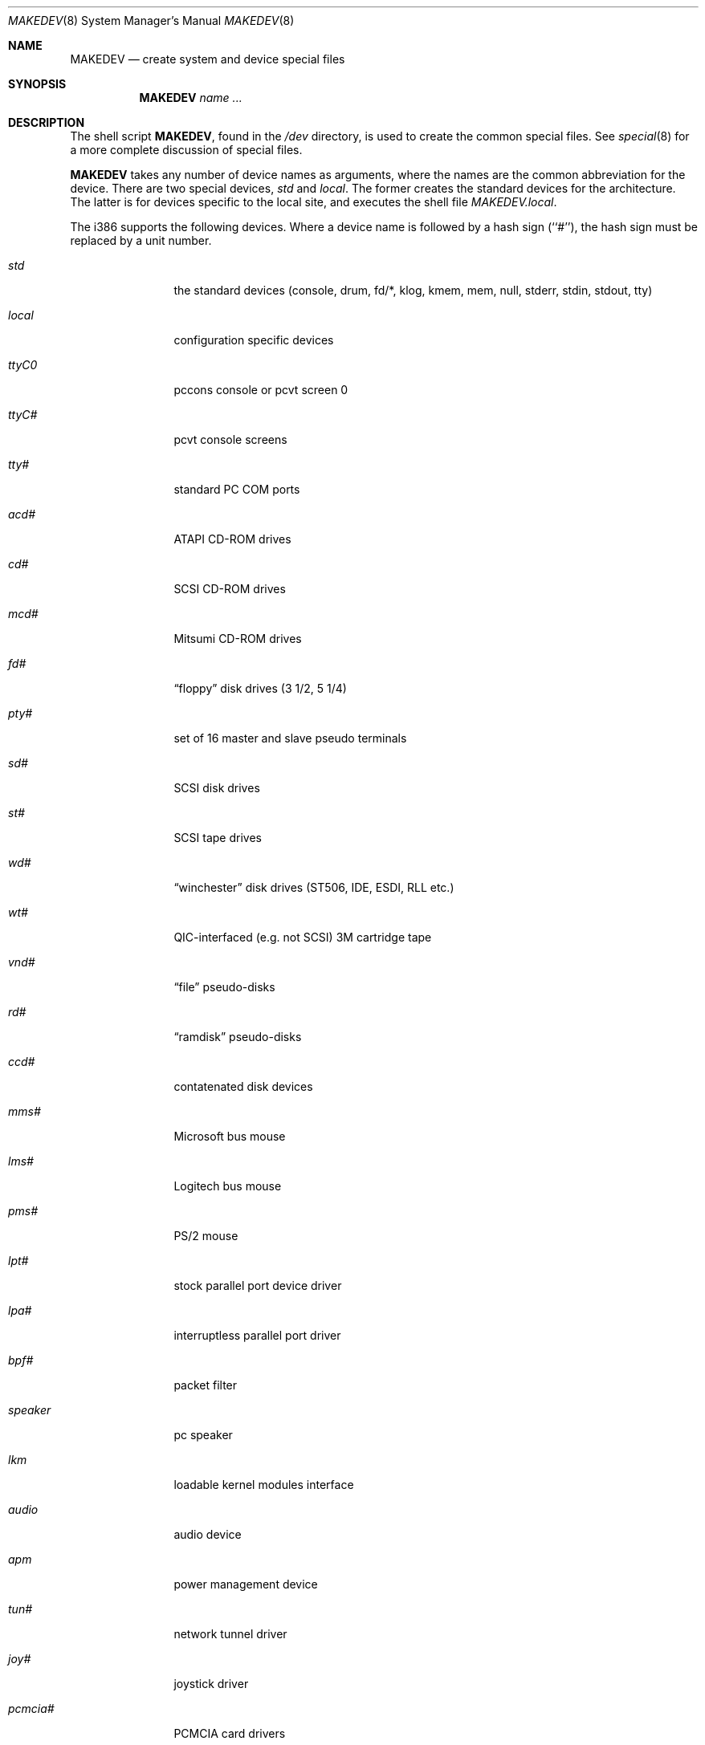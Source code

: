 .\"	$OpenBSD: MAKEDEV.8,v 1.6 1999/04/26 21:05:17 alex Exp $
.\"
.\" Copyright (c) 1997, Jason Downs.  All rights reserved.
.\"
.\" Redistribution and use in source and binary forms, with or without
.\" modification, are permitted provided that the following conditions
.\" are met:
.\" 1. Redistributions of source code must retain the above copyright
.\"    notice, this list of conditions and the following disclaimer.
.\" 2. Redistributions in binary form must reproduce the above copyright
.\"    notice, this list of conditions and the following disclaimer in the
.\"    documentation and/or other materials provided with the distribution.
.\" 3. All advertising materials mentioning features or use of this software
.\"    must display the following acknowledgement:
.\"      This product includes software developed by Jason Downs for the
.\"      OpenBSD system.
.\" 4. Neither the name(s) of the author(s) nor the name OpenBSD
.\"    may be used to endorse or promote products derived from this software
.\"    without specific prior written permission.
.\"
.\" THIS SOFTWARE IS PROVIDED BY THE AUTHOR(S) ``AS IS'' AND ANY EXPRESS
.\" OR IMPLIED WARRANTIES, INCLUDING, BUT NOT LIMITED TO, THE IMPLIED
.\" WARRANTIES OF MERCHANTABILITY AND FITNESS FOR A PARTICULAR PURPOSE ARE
.\" DISCLAIMED.  IN NO EVENT SHALL THE AUTHOR(S) BE LIABLE FOR ANY DIRECT,
.\" INDIRECT, INCIDENTAL, SPECIAL, EXEMPLARY, OR CONSEQUENTIAL DAMAGES
.\" (INCLUDING, BUT NOT LIMITED TO, PROCUREMENT OF SUBSTITUTE GOODS OR
.\" SERVICES; LOSS OF USE, DATA, OR PROFITS; OR BUSINESS INTERRUPTION) HOWEVER
.\" CAUSED AND ON ANY THEORY OF LIABILITY, WHETHER IN CONTRACT, STRICT
.\" LIABILITY, OR TORT (INCLUDING NEGLIGENCE OR OTHERWISE) ARISING IN ANY WAY
.\" OUT OF THE USE OF THIS SOFTWARE, EVEN IF ADVISED OF THE POSSIBILITY OF
.\" SUCH DAMAGE.
.\"
.\" Copyright (c) 1991 The Regents of the University of California.
.\" All rights reserved.
.\"
.\" Redistribution and use in source and binary forms, with or without
.\" modification, are permitted provided that the following conditions
.\" are met:
.\" 1. Redistributions of source code must retain the above copyright
.\"    notice, this list of conditions and the following disclaimer.
.\" 2. Redistributions in binary form must reproduce the above copyright
.\"    notice, this list of conditions and the following disclaimer in the
.\"    documentation and/or other materials provided with the distribution.
.\" 3. All advertising materials mentioning features or use of this software
.\"    must display the following acknowledgement:
.\"	This product includes software developed by the University of
.\"	California, Berkeley and its contributors.
.\" 4. Neither the name of the University nor the names of its contributors
.\"    may be used to endorse or promote products derived from this software
.\"    without specific prior written permission.
.\"
.\" THIS SOFTWARE IS PROVIDED BY THE REGENTS AND CONTRIBUTORS ``AS IS'' AND
.\" ANY EXPRESS OR IMPLIED WARRANTIES, INCLUDING, BUT NOT LIMITED TO, THE
.\" IMPLIED WARRANTIES OF MERCHANTABILITY AND FITNESS FOR A PARTICULAR PURPOSE
.\" ARE DISCLAIMED.  IN NO EVENT SHALL THE REGENTS OR CONTRIBUTORS BE LIABLE
.\" FOR ANY DIRECT, INDIRECT, INCIDENTAL, SPECIAL, EXEMPLARY, OR CONSEQUENTIAL
.\" DAMAGES (INCLUDING, BUT NOT LIMITED TO, PROCUREMENT OF SUBSTITUTE GOODS
.\" OR SERVICES; LOSS OF USE, DATA, OR PROFITS; OR BUSINESS INTERRUPTION)
.\" HOWEVER CAUSED AND ON ANY THEORY OF LIABILITY, WHETHER IN CONTRACT, STRICT
.\" LIABILITY, OR TORT (INCLUDING NEGLIGENCE OR OTHERWISE) ARISING IN ANY WAY
.\" OUT OF THE USE OF THIS SOFTWARE, EVEN IF ADVISED OF THE POSSIBILITY OF
.\" SUCH DAMAGE.
.\"
.\"	from: @(#)MAKEDEV.8	5.2 (Berkeley) 3/22/91
.\"
.Dd July 27, 1997
.Dt MAKEDEV 8
.Os OpenBSD
.Sh NAME
.Nm MAKEDEV
.Nd create system and device special files
.Sh SYNOPSIS
.Nm MAKEDEV
.Ar name
.Ar ...
.Sh DESCRIPTION
The shell script
.Nm MAKEDEV ,
found in the
.Pa /dev
directory, is used to create the common special files.
See
.Xr special 8
for a more complete discussion of special files.
.Pp
.Nm MAKEDEV
takes any number of device names as arguments, where the names are
the common abbreviation for the device.
There are two special devices,
.Ar std
and
.Ar local .
The former creates the standard devices for the architecture.
The latter is for devices specific to the local site, and
executes the shell file
.Pa MAKEDEV.local .
.Pp
The i386 supports the following devices.
Where a device name is followed by a hash sign (``#''), the hash sign
must be replaced by a unit number.
.Pp
.Bl -tag -width XXXXXXXXXX
.It Ar std
the standard devices (console, drum, fd/*, klog, kmem, mem, null,
stderr, stdin, stdout, tty)
.It Ar local
configuration specific devices
.It Ar ttyC0
pccons console or pcvt screen 0
.It Ar ttyC#
pcvt console screens
.It Ar tty#
standard PC COM ports
.It Ar acd#
ATAPI CD-ROM drives
.It Ar cd#
SCSI CD-ROM drives
.It Ar mcd#
Mitsumi CD-ROM drives
.It Ar fd#
.Dq floppy
disk drives (3 1/2, 5 1/4)
.It Ar pty#
set of 16 master and slave pseudo terminals
.It Ar sd#
SCSI disk drives
.It Ar st#
SCSI tape drives
.It Ar wd#
.Dq winchester
disk drives (ST506, IDE, ESDI, RLL etc.)
.It Ar wt#
QIC-interfaced (e.g. not SCSI) 3M cartridge tape
.It Ar vnd#
.Dq file
pseudo-disks
.It Ar rd#
.Dq ramdisk
pseudo-disks
.It Ar ccd#
contatenated disk devices
.It Ar mms#
Microsoft bus mouse
.It Ar lms#
Logitech bus mouse
.It Ar pms#
PS/2 mouse
.It Ar lpt#
stock parallel port device driver
.It Ar lpa#
interruptless parallel port driver
.It Ar bpf#
packet filter
.It Ar speaker
pc speaker
.It Ar lkm
loadable kernel modules interface
.It Ar audio
audio device
.It Ar apm
power management device
.It Ar tun#
network tunnel driver
.It Ar joy#
joystick driver
.It Ar pcmcia#
PCMCIA card drivers
.It Ar random
inkernel random number generator
.It Ar uk#
.Dq unknown SCSI
devices
.It Ar ss#
SCSI scanners
.It Ar bktr#
Brooktree 848 driver
.El
.Pp
.Sh FILES
.Bl -tag -width XXXX -compact
.It Pa /dev
The special file directory.
.El
.Sh SEE ALSO
.Xr mknod 8 , 
.Xr intro 4 ,
.Xr config 8 ,
.Xr special 8 .
